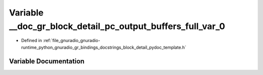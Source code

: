 .. _exhale_variable_block__detail__pydoc__template_8h_1a9529122f5f235292c5c8b1868c7bf86b:

Variable __doc_gr_block_detail_pc_output_buffers_full_var_0
===========================================================

- Defined in :ref:`file_gnuradio_gnuradio-runtime_python_gnuradio_gr_bindings_docstrings_block_detail_pydoc_template.h`


Variable Documentation
----------------------


.. doxygenvariable:: __doc_gr_block_detail_pc_output_buffers_full_var_0
   :project: gnuradio